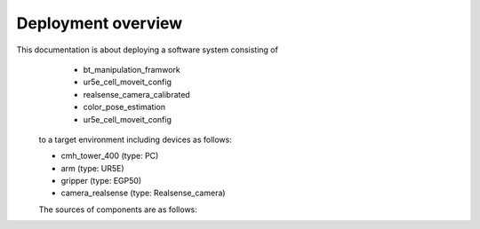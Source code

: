 .. _overview:

############################
Deployment overview
############################

This documentation is about deploying a software system consisting of
    * bt_manipulation_framwork
    * ur5e_cell_moveit_config
    * realsense_camera_calibrated
    * color_pose_estimation
    * ur5e_cell_moveit_config
  to a target environment including devices as follows:

  * cmh_tower_400 (type: PC)
  * arm (type: UR5E)
  * gripper (type: EGP50)
  * camera_realsense (type: Realsense_camera)

  The sources of components are as follows:
